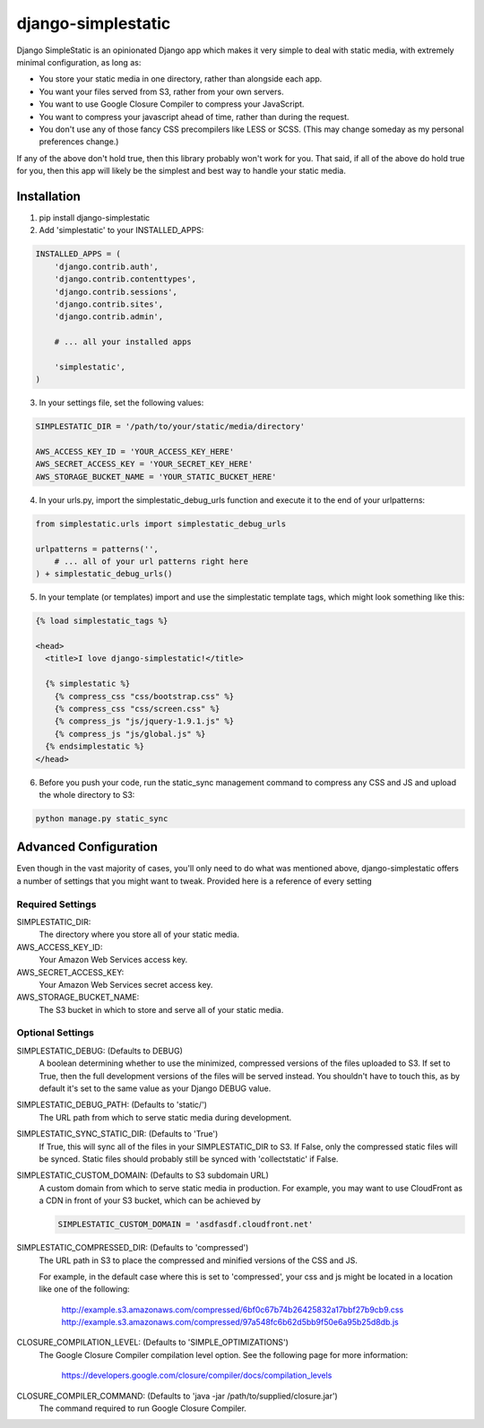 django-simplestatic
===================

Django SimpleStatic is an opinionated Django app which makes it very simple to
deal with static media, with extremely minimal configuration, as long as:

* You store your static media in one directory, rather than alongside each app.
* You want your files served from S3, rather from your own servers.
* You want to use Google Closure Compiler to compress your JavaScript.
* You want to compress your javascript ahead of time, rather than during the
  request.
* You don't use any of those fancy CSS precompilers like LESS or SCSS. (This
  may change someday as my personal preferences change.)

If any of the above don't hold true, then this library probably won't work for
you.  That said, if all of the above do hold true for you, then this app will
likely be the simplest and best way to handle your static media.


Installation
------------

1. pip install django-simplestatic

2. Add 'simplestatic' to your INSTALLED_APPS:

.. code-block:: python

    INSTALLED_APPS = (
        'django.contrib.auth',
        'django.contrib.contenttypes',
        'django.contrib.sessions',
        'django.contrib.sites',
        'django.contrib.admin',

        # ... all your installed apps

        'simplestatic',
    )

3. In your settings file, set the following values:

.. code-block:: python

    SIMPLESTATIC_DIR = '/path/to/your/static/media/directory'

    AWS_ACCESS_KEY_ID = 'YOUR_ACCESS_KEY_HERE'
    AWS_SECRET_ACCESS_KEY = 'YOUR_SECRET_KEY_HERE'
    AWS_STORAGE_BUCKET_NAME = 'YOUR_STATIC_BUCKET_HERE'

4. In your urls.py, import the simplestatic_debug_urls function and execute it
   to the end of your urlpatterns:

.. code-block:: python

    from simplestatic.urls import simplestatic_debug_urls

    urlpatterns = patterns('',
        # ... all of your url patterns right here
    ) + simplestatic_debug_urls()

5. In your template (or templates) import and use the simplestatic template
   tags, which might look something like this:

.. code-block:: html+django

    {% load simplestatic_tags %}

    <head>
      <title>I love django-simplestatic!</title>

      {% simplestatic %}
        {% compress_css "css/bootstrap.css" %}
        {% compress_css "css/screen.css" %}
        {% compress_js "js/jquery-1.9.1.js" %}
        {% compress_js "js/global.js" %}
      {% endsimplestatic %}
    </head>

6. Before you push your code, run the static_sync management command to
   compress any CSS and JS and upload the whole directory to S3:

.. code-block:: console

    python manage.py static_sync


Advanced Configuration
----------------------

Even though in the vast majority of cases, you'll only need to do what was
mentioned above, django-simplestatic offers a number of settings that you might
want to tweak.  Provided here is a reference of every setting


Required Settings
~~~~~~~~~~~~~~~~~

SIMPLESTATIC_DIR:
    The directory where you store all of your static media.

AWS_ACCESS_KEY_ID:
    Your Amazon Web Services access key.

AWS_SECRET_ACCESS_KEY:
    Your Amazon Web Services secret access key.

AWS_STORAGE_BUCKET_NAME:
    The S3 bucket in which to store and serve all of your static media.


Optional Settings
~~~~~~~~~~~~~~~~~

SIMPLESTATIC_DEBUG: (Defaults to DEBUG)
    A boolean determining whether to use the minimized, compressed versions of
    the files uploaded to S3.  If set to True, then the full development
    versions of the files will be served instead.  You shouldn't have to touch
    this, as by default it's set to the same value as your Django DEBUG value.

SIMPLESTATIC_DEBUG_PATH: (Defaults to 'static/')
    The URL path from which to serve static media during development.

SIMPLESTATIC_SYNC_STATIC_DIR: (Defaults to 'True')
    If True, this will sync all of the files in your SIMPLESTATIC_DIR to S3. If
    False, only the compressed static files will be synced. Static files should
    probably still be synced with 'collectstatic' if False.

SIMPLESTATIC_CUSTOM_DOMAIN: (Defaults to S3 subdomain URL)
    A custom domain from which to serve static media in production. For
    example, you may want to use CloudFront as a CDN in front of your S3
    bucket, which can be achieved by

    .. code-block:: python

        SIMPLESTATIC_CUSTOM_DOMAIN = 'asdfasdf.cloudfront.net'


SIMPLESTATIC_COMPRESSED_DIR: (Defaults to 'compressed')
    The URL path in S3 to place the compressed and minified versions of the CSS
    and JS.

    For example, in the default case where this is set to 'compressed', your
    css and js might be located in a location like one of the following:

        http://example.s3.amazonaws.com/compressed/6bf0c67b74b26425832a17bbf27b9cb9.css
        http://example.s3.amazonaws.com/compressed/97a548fc6b62d5bb9f50e6a95b25d8db.js

CLOSURE_COMPILATION_LEVEL: (Defaults to 'SIMPLE_OPTIMIZATIONS')
    The Google Closure Compiler compilation level option.  See the following
    page for more information:

        https://developers.google.com/closure/compiler/docs/compilation_levels

CLOSURE_COMPILER_COMMAND: (Defaults to 'java -jar /path/to/supplied/closure.jar')
    The command required to run Google Closure Compiler.
